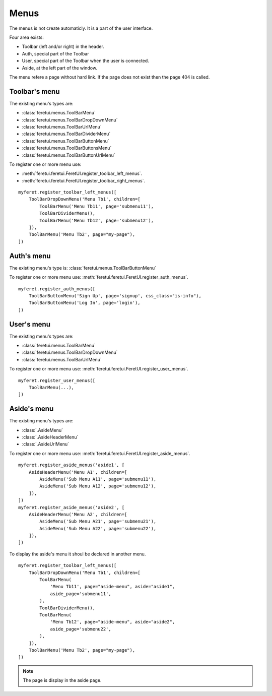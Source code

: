 .. This file is a part of the FeretUI project
..
..    Copyright (C) 2024 Jean-Sebastien SUZANNE <js.suzanne@gmail.com>
..
.. This Source Code Form is subject to the terms of the Mozilla Public License,
.. v. 2.0. If a copy of the MPL was not distributed with this file,You can
.. obtain one at http://mozilla.org/MPL/2.0/.

Menus
-----

The menus is not create automaticly. It is a part of the user interface.

Four area exists:

* Toolbar (left and/or right) in the header.
* Auth, special part of the Toolbar
* User, special part of the Toolbar when the user is connected.
* Aside, at the left part of the window.

The menu refere a page without hard link. If the page does not exist then the 
page 404 is called.

~~~~~~~~~~~~~~
Toolbar's menu
~~~~~~~~~~~~~~

The existing menu's types are:

* :class:`feretui.menus.ToolBarMenu`
* :class:`feretui.menus.ToolBarDropDownMenu`
* :class:`feretui.menus.ToolBarUrlMenu`
* :class:`feretui.menus.ToolBarDividerMenu`
* :class:`feretui.menus.ToolBarButtonMenu`
* :class:`feretui.menus.ToolBarButtonsMenu`
* :class:`feretui.menus.ToolBarButtonUrlMenu`

To register one or more menu use:

* :meth:`feretui.feretui.FeretUI.register_toolbar_left_menus`.
* :meth:`feretui.feretui.FeretUI.register_toolbar_right_menus`.


::

    myferet.register_toolbar_left_menus([
        ToolBarDropDownMenu('Menu Tb1', children=[
            ToolBarMenu('Menu Tb11', page='submenu11'),
            ToolBarDividerMenu(),
            ToolBarMenu('Menu Tb12', page='submenu12'),
        ]),
        ToolBarMenu('Menu Tb2', page="my-page"),
    ])

~~~~~~~~~~~
Auth's menu
~~~~~~~~~~~

The existing menu's type is: :class:`feretui.menus.ToolBarButtonMenu`

To register one or more menu use: :meth:`feretui.feretui.FeretUI.register_auth_menus`.


::

    myferet.register_auth_menus([
        ToolBarButtonMenu('Sign Up', page='signup', css_class="is-info"),
        ToolBarButtonMenu('Log In', page='login'),
    ])

~~~~~~~~~~~
User's menu
~~~~~~~~~~~

The existing menu's types are:

* :class:`feretui.menus.ToolBarMenu`
* :class:`feretui.menus.ToolBarDropDownMenu`
* :class:`feretui.menus.ToolBarUrlMenu`

To register one or more menu use: :meth:`feretui.feretui.FeretUI.register_user_menus`.

::

    myferet.register_user_menus([
        ToolBarMenu(...),
    ])

~~~~~~~~~~~~~~
Aside's menu
~~~~~~~~~~~~~~

The existing menu's types are:

* :class:`.AsideMenu`
* :class:`.AsideHeaderMenu`
* :class:`.AsideUrlMenu`

To register one or more menu use: :meth:`feretui.feretui.FeretUI.register_aside_menus`.

::

    myferet.register_aside_menus('aside1', [
        AsideHeaderMenu('Menu A1', children=[
            AsideMenu('Sub Menu A11', page='submenu11'),
            AsideMenu('Sub Menu A12', page='submenu12'),
        ]),
    ])
    myferet.register_aside_menus('aside2', [
        AsideHeaderMenu('Menu A2', children=[
            AsideMenu('Sub Menu A21', page='submenu21'),
            AsideMenu('Sub Menu A22', page='submenu22'),
        ]),
    ])

To display the aside's menu it shoul be declared in another menu.

::

    myferet.register_toolbar_left_menus([
        ToolBarDropDownMenu('Menu Tb1', children=[
            ToolBarMenu(
                'Menu Tb11', page="aside-menu", aside="aside1",
                aside_page='submenu11',
            ),
            ToolBarDividerMenu(),
            ToolBarMenu(
                'Menu Tb12', page="aside-menu", aside="aside2",
                aside_page='submenu22',
            ),
        ]),
        ToolBarMenu('Menu Tb2', page="my-page"),
    ])

.. note::

    The page is display in the aside page.
